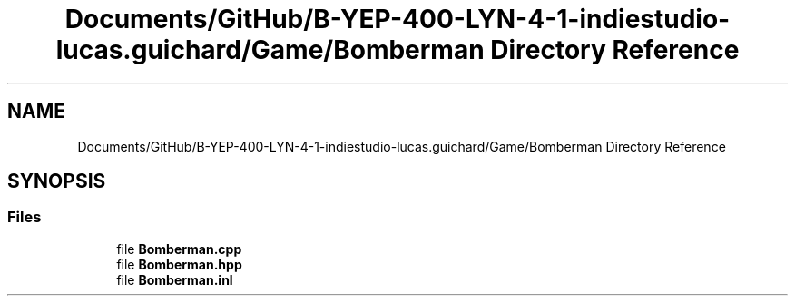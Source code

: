 .TH "Documents/GitHub/B-YEP-400-LYN-4-1-indiestudio-lucas.guichard/Game/Bomberman Directory Reference" 3 "Mon Jun 21 2021" "Version 2.0" "Bomberman" \" -*- nroff -*-
.ad l
.nh
.SH NAME
Documents/GitHub/B-YEP-400-LYN-4-1-indiestudio-lucas.guichard/Game/Bomberman Directory Reference
.SH SYNOPSIS
.br
.PP
.SS "Files"

.in +1c
.ti -1c
.RI "file \fBBomberman\&.cpp\fP"
.br
.ti -1c
.RI "file \fBBomberman\&.hpp\fP"
.br
.ti -1c
.RI "file \fBBomberman\&.inl\fP"
.br
.in -1c
